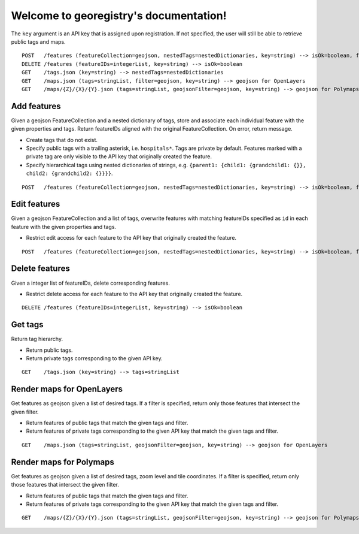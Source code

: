 Welcome to georegistry's documentation!
=======================================
The ``key`` argument is an API key that is assigned upon registration.  If not specified, the user will still be able to retrieve public tags and maps.
::

    POST   /features (featureCollection=geojson, nestedTags=nestedDictionaries, key=string) --> isOk=boolean, featureIDs=integerList, message=string
    DELETE /features (featureIDs=integerList, key=string) --> isOk=boolean
    GET    /tags.json (key=string) --> nestedTags=nestedDictionaries
    GET    /maps.json (tags=stringList, filter=geojson, key=string) --> geojson for OpenLayers
    GET    /maps/{Z}/{X}/{Y}.json (tags=stringList, geojsonFilter=geojson, key=string) --> geojson for Polymaps


Add features
------------
Given a geojson FeatureCollection and a nested dictionary of tags, store and associate each individual feature with the given properties and tags.  Return featureIDs aligned with the original FeatureCollection.  On error, return message.

- Create tags that do not exist.
- Specify public tags with a trailing asterisk, i.e. ``hospitals*``.  Tags are private by default.  Features marked with a private tag are only visible to the API key that originally created the feature.
- Specify hierarchical tags using nested dictionaries of strings, e.g. ``{parent1: {child1: {grandchild1: {}}, child2: {grandchild2: {}}}}``.

::

    POST   /features (featureCollection=geojson, nestedTags=nestedDictionaries, key=string) --> isOk=boolean, featureIDs=integerList, message=string


Edit features
-------------
Given a geojson FeatureCollection and a list of tags, overwrite features with matching featureIDs specified as ``id`` in each feature with the given properties and tags.

- Restrict edit access for each feature to the API key that originally created the feature.

::

    POST   /features (featureCollection=geojson, nestedTags=nestedDictionaries, key=string) --> isOk=boolean, featureIDs=integerList, message=string


Delete features
---------------
Given a integer list of featureIDs, delete corresponding features.

- Restrict delete access for each feature to the API key that originally created the feature.

::

    DELETE /features (featureIDs=integerList, key=string) --> isOk=boolean


Get tags
--------
Return tag hierarchy.

- Return public tags.
- Return private tags corresponding to the given API key.

::

    GET    /tags.json (key=string) --> tags=stringList


Render maps for OpenLayers
--------------------------
Get features as geojson given a list of desired tags.  If a filter is specified, return only those features that intersect the given filter.

- Return features of public tags that match the given tags and filter.
- Return features of private tags corresponding to the given API key that match the given tags and filter.

::

    GET    /maps.json (tags=stringList, geojsonFilter=geojson, key=string) --> geojson for OpenLayers


Render maps for Polymaps
------------------------
Get features as geojson given a list of desired tags, zoom level and tile coordinates.  If a filter is specified, return only those features that intersect the given filter.

- Return features of public tags that match the given tags and filter.
- Return features of private tags corresponding to the given API key that match the given tags and filter.

::

    GET    /maps/{Z}/{X}/{Y}.json (tags=stringList, geojsonFilter=geojson, key=string) --> geojson for Polymaps
